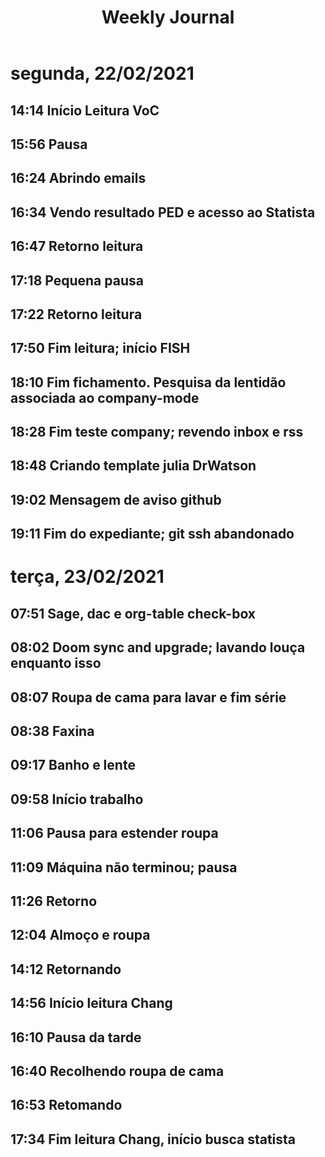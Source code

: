 #+TITLE: Weekly Journal
#+STARTUP: folded
* segunda, 22/02/2021
:PROPERTIES:
:CREATED:  20210222
:END:
** 14:14 Início Leitura VoC
** 15:56 Pausa
** 16:24 Abrindo emails
** 16:34 Vendo resultado PED e acesso ao Statista
** 16:47 Retorno leitura
** 17:18 Pequena pausa
** 17:22 Retorno leitura
** 17:50 Fim leitura; início FISH
** 18:10 Fim fichamento. Pesquisa da lentidão associada ao company-mode
** 18:28 Fim teste company; revendo inbox e rss
** 18:48 Criando template julia DrWatson
** 19:02 Mensagem de aviso github
** 19:11 Fim do expediante; git ssh abandonado

* terça, 23/02/2021
:PROPERTIES:
:CREATED:  20210223
:END:
** 07:51 Sage, dac e org-table check-box
** 08:02 Doom sync and upgrade; lavando louça enquanto isso
** 08:07 Roupa de cama para lavar e fim série
** 08:38 Faxina
** 09:17 Banho e lente
** 09:58 Início trabalho
** 11:06 Pausa para estender roupa
** 11:09 Máquina não terminou; pausa
** 11:26 Retorno
** 12:04 Almoço e roupa
** 14:12 Retornando
** 14:56 Início leitura Chang 
** 16:10 Pausa da tarde
** 16:40 Recolhendo roupa de cama
** 16:53 Retomando
** 17:34 Fim leitura Chang, início busca statista
